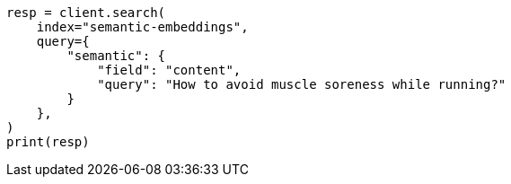 // This file is autogenerated, DO NOT EDIT
// search/search-your-data/semantic-search-semantic-text.asciidoc:141

[source, python]
----
resp = client.search(
    index="semantic-embeddings",
    query={
        "semantic": {
            "field": "content",
            "query": "How to avoid muscle soreness while running?"
        }
    },
)
print(resp)
----
